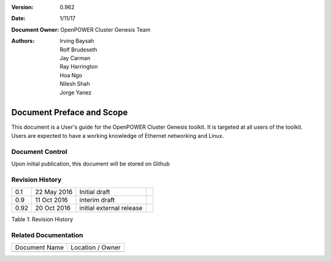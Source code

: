 
   
:Version: 0.962
:Date: 1/11/17
:Document Owner:
    OpenPOWER Cluster Genesis Team
:Authors:
    Irving Baysah,
    Rolf Brudeseth,
    Jay Carman,	
    Ray Harrington,
    Hoa Ngo,
    Nilesh Shah,	
    Jorge Yanez,
	
.. .. sectnum::
..    :depth: 3

.. .. contents:: Table of Contents
..    :backlinks: none

Document Preface and Scope
==========================

This document is a User's guide for the OpenPOWER Cluster Genesis
toolkit. It is targeted at all users of the toolkit. Users are expected
to have a working knowledge of Ethernet networking and Linux.


Document Control
----------------

Upon initial publication, this document will be stored on Github

Revision History
----------------

+--------+---------------+----------------------------+----+
| 0.1    | 22 May 2016   | Initial draft              |    |
+--------+---------------+----------------------------+----+
| 0.9    | 11 Oct 2016   | interim draft              |    |
+--------+---------------+----------------------------+----+
| 0.92   | 20 Oct 2016   | initial external release   |    |
+--------+---------------+----------------------------+----+

.. raw:: html

   <div class="caption">

Table 1: Revision History

.. raw:: html

   </div>

Related Documentation
---------------------

+---------------------------------+------------------------------------------------+
| Document Name                   | Location / Owner                               |
+---------------------------------+------------------------------------------------+
+---------------------------------+------------------------------------------------+
